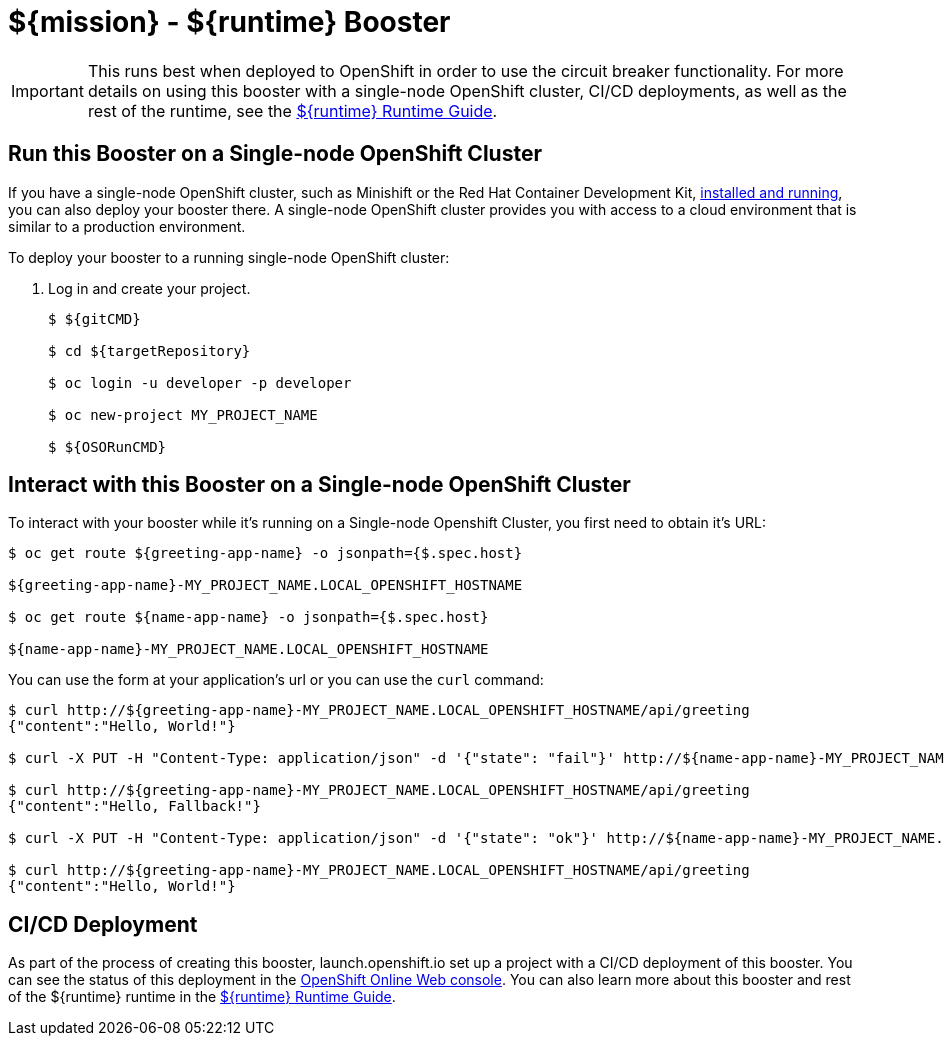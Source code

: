 = ${mission} - ${runtime} Booster

IMPORTANT: This runs best when deployed to OpenShift in order to use the circuit breaker functionality. For more details on using this booster with a single-node OpenShift cluster, CI/CD deployments, as well as the rest of the runtime, see the link:${guideURL}[${runtime} Runtime Guide].

== Run this Booster on a Single-node OpenShift Cluster
If you have a single-node OpenShift cluster, such as Minishift or the Red Hat Container Development Kit, link:http://appdev.openshift.io/docs/minishift-installation.html[installed and running], you can also deploy your booster there. A single-node OpenShift cluster provides you with access to a cloud environment that is similar to a production environment.

To deploy your booster to a running single-node OpenShift cluster:

. Log in and create your project.
+
[source,bash,options="nowrap",subs="attributes+"]
----
$ ${gitCMD}

$ cd ${targetRepository}

$ oc login -u developer -p developer

$ oc new-project MY_PROJECT_NAME

$ ${OSORunCMD}
----


== Interact with this Booster on a Single-node OpenShift Cluster

To interact with your booster while it's running on a Single-node Openshift Cluster, you first need to obtain it's URL:

[source,bash,options="nowrap",subs="attributes+"]
----
$ oc get route ${greeting-app-name} -o jsonpath={$.spec.host}

${greeting-app-name}-MY_PROJECT_NAME.LOCAL_OPENSHIFT_HOSTNAME

$ oc get route ${name-app-name} -o jsonpath={$.spec.host}

${name-app-name}-MY_PROJECT_NAME.LOCAL_OPENSHIFT_HOSTNAME
----


You can use the form at your application's url or you can use the `curl` command:


[source,bash,options="nowrap",subs="attributes+"]
----
$ curl http://${greeting-app-name}-MY_PROJECT_NAME.LOCAL_OPENSHIFT_HOSTNAME/api/greeting
{"content":"Hello, World!"}

$ curl -X PUT -H "Content-Type: application/json" -d '{"state": "fail"}' http://${name-app-name}-MY_PROJECT_NAME.LOCAL_OPENSHIFT_HOSTNAME/api/state

$ curl http://${greeting-app-name}-MY_PROJECT_NAME.LOCAL_OPENSHIFT_HOSTNAME/api/greeting
{"content":"Hello, Fallback!"}

$ curl -X PUT -H "Content-Type: application/json" -d '{"state": "ok"}' http://${name-app-name}-MY_PROJECT_NAME.LOCAL_OPENSHIFT_HOSTNAME/api/state

$ curl http://${greeting-app-name}-MY_PROJECT_NAME.LOCAL_OPENSHIFT_HOSTNAME/api/greeting
{"content":"Hello, World!"}
----

== CI/CD Deployment
As part of the process of creating this booster, launch.openshift.io set up a project with a CI/CD deployment of this booster. You can see the status of this deployment in the link:https://manage.openshift.com[OpenShift Online Web console]. You can also learn more about this booster and rest of the ${runtime} runtime in the link:${guideURL}[${runtime} Runtime Guide].